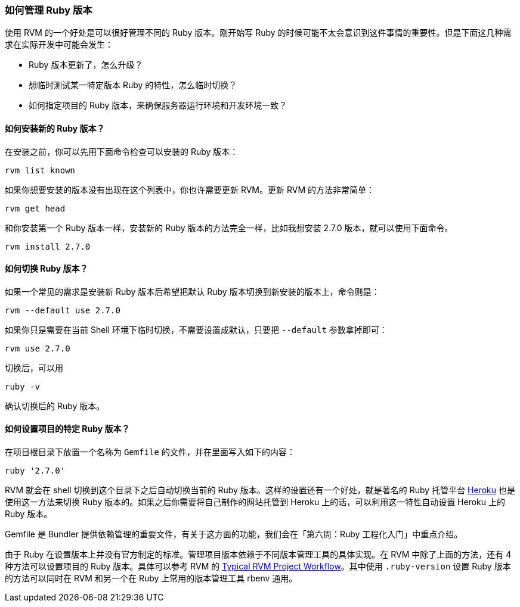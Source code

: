 === 如何管理 Ruby 版本

使用 RVM 的一个好处是可以很好管理不同的 Ruby 版本。刚开始写 Ruby 的时候可能不太会意识到这件事情的重要性。但是下面这几种需求在实际开发中可能会发生：

- Ruby 版本更新了，怎么升级？
- 想临时测试某一特定版本 Ruby 的特性，怎么临时切换？
- 如何指定项目的 Ruby 版本，来确保服务器运行环境和开发环境一致？

==== 如何安装新的 Ruby 版本？

在安装之前，你可以先用下面命令检查可以安装的 Ruby 版本：

[source,bash]
----
rvm list known
----

如果你想要安装的版本没有出现在这个列表中，你也许需要更新 RVM。更新 RVM 的方法非常简单：

[source,bash]
----
rvm get head
----

和你安装第一个 Ruby 版本一样，安装新的 Ruby 版本的方法完全一样，比如我想安装 2.7.0 版本，就可以使用下面命令。

[source,bash]
----
rvm install 2.7.0
----

==== 如何切换 Ruby 版本？

如果一个常见的需求是安装新 Ruby 版本后希望把默认 Ruby 版本切换到新安装的版本上，命令则是：

[source,bash]
----
rvm --default use 2.7.0
----

如果你只是需要在当前 Shell 环境下临时切换，不需要设置成默认，只要把 `--default` 参数拿掉即可：

[source,bash]
----
rvm use 2.7.0
----

切换后，可以用

[source,bash]
----
ruby -v
----

确认切换后的 Ruby 版本。

==== 如何设置项目的特定 Ruby 版本？

在项目根目录下放置一个名称为 `Gemfile` 的文件，并在里面写入如下的内容：

[source,bash]
----
ruby '2.7.0'
----

RVM 就会在 shell 切换到这个目录下之后自动切换当前的 Ruby 版本。这样的设置还有一个好处，就是著名的 Ruby 托管平台 https://heroku.com[Heroku] 也是使用这一方法来切换 Ruby 版本的。如果之后你需要将自己制作的网站托管到 Heroku 上的话，可以利用这一特性自动设置 Heroku 上的 Ruby 版本。

Gemfile 是 Bundler 提供依赖管理的重要文件，有关于这方面的功能，我们会在「第六周：Ruby 工程化入门」中重点介绍。

由于 Ruby 在设置版本上并没有官方制定的标准。管理项目版本依赖于不同版本管理工具的具体实现。在 RVM 中除了上面的方法，还有 4 种方法可以设置项目的 Ruby 版本。具体可以参考 RVM 的 https://rvm.io/workflow/projects[Typical RVM Project Workflow]。其中使用 `.ruby-version` 设置 Ruby 版本的方法可以同时在 RVM 和另一个在 Ruby 上常用的版本管理工具 rbenv 通用。
